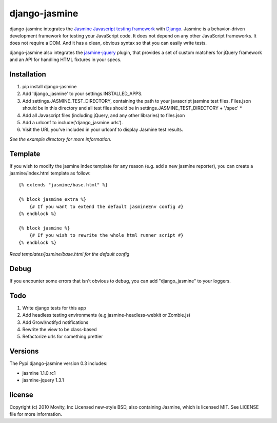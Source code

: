==============
django-jasmine
==============

django-jasmine integrates the
`Jasmine Javascript testing framework <http://pivotal.github.com/jasmine/>`_
with `Django <http://www.djangoproject.com/>`_.  Jasmine is a behavior-driven
development framework for testing your JavaScript code. It does not depend on
any other JavaScript frameworks.  It does not require a DOM. And it has a
clean, obvious syntax so that you can easily write tests.

django-jasmine also integrates the
`jasmine-jquery <https://github.com/velesin/jasmine-jquery>`_ plugin, that
provides a set of custom matchers for jQuery framework and an API for handling
HTML fixtures in your specs.


Installation
============

1. pip install django-jasmine
2. Add 'django_jasmine' to your settings.INSTALLED_APPS.
3. Add settings.JASMINE_TEST_DIRECTORY, containing the path to your javascript
   jasmine test files.  Files.json should be in this directory and all test
   files should be in settings.JASMINE_TEST_DIRECTORY + '/spec' *
4. Add all Javascript files (including jQuery, and any other libraries) to
   files.json
5. Add a urlconf to include('django_jasmine.urls').
6. Visit the URL you've included in your urlconf to display Jasmine test
   results.

*See the example directory for more information.*

Template
========

If you wish to modify the jasmine index template for any reason (e.g. add a new
jasmine reporter), you can create a jasmine/index.html template as follow::

    {% extends "jasmine/base.html" %}

    {% block jasmine_extra %}
        {# If you want to extend the default jasmineEnv config #}
    {% endblock %}

    {% block jasmine %}
        {# If you wish to rewrite the whole html runner script #}
    {% endblock %}


*Read templates/jasmine/base.html for the default config*


Debug
=====

If you encounter some errors that isn't obvious to debug, you can add
"django_jasmine" to your loggers.


Todo
====

1. Write django tests for this app
2. Add headless testing environments (e.g jasmine-headless-webkit or Zombie.js)
3. Add Growl/notifyd notifications
4. Rewrite the view to be class-based
5. Refactorize urls for something prettier

Versions
========

The Pypi django-jasmine version 0.3 includes:

* jasmine 1.1.0.rc1
* jasmine-jquery 1.3.1


license
=======

Copyright (c) 2010 Movity, Inc
Licensed new-style BSD, also containing Jasmine, which is licensed MIT. See
LICENSE file for more information.
